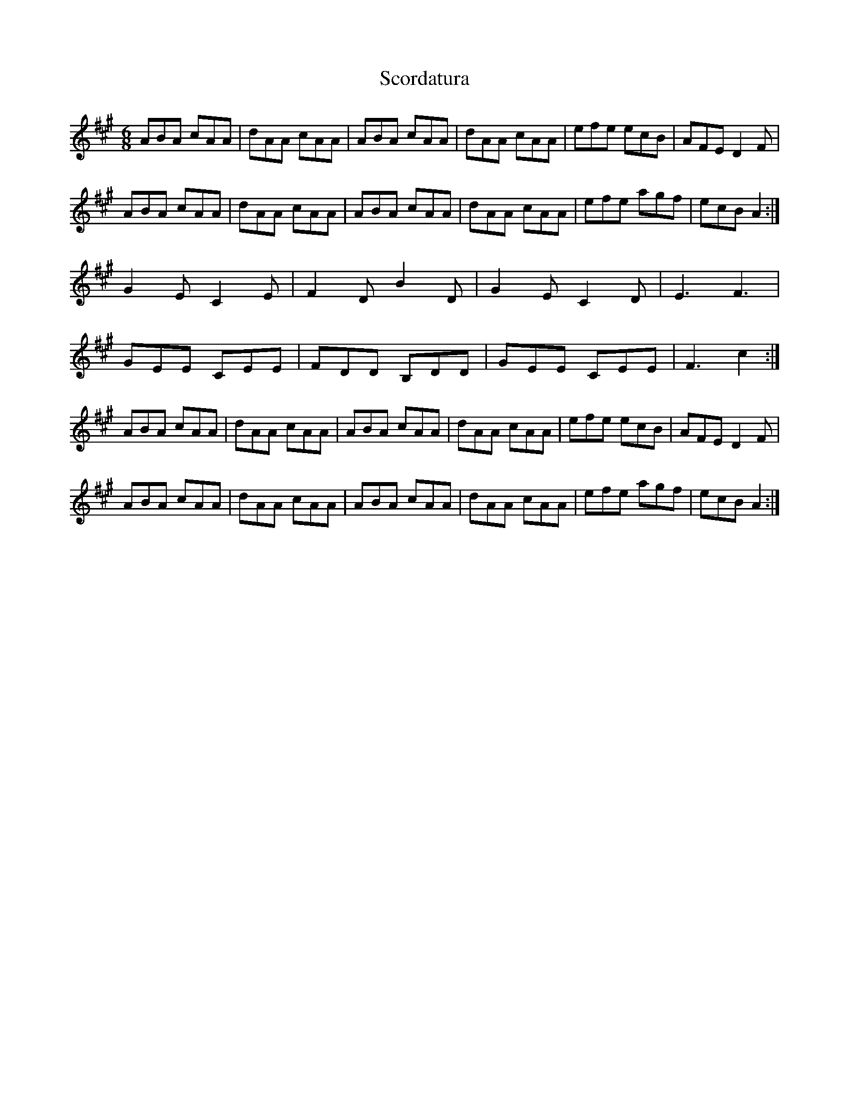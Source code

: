 X: 36132
T: Scordatura
R: jig
M: 6/8
K: Amajor
ABA cAA|dAA cAA|ABA cAA|dAA cAA|efe ecB|AFE D2 F|
ABA cAA|dAA cAA|ABA cAA|dAA cAA|efe agf|ecB A2:|
G2 E C2 E|F2 D B2, D|G2 E C2 D|E3 F3|
GEE CEE|FDD B,DD|GEE CEE|F3 c2:|
ABA cAA|dAA cAA|ABA cAA|dAA cAA|efe ecB|AFE D2 F|
ABA cAA|dAA cAA|ABA cAA|dAA cAA|efe agf|ecB A2:|


